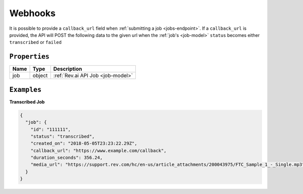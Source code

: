 .. _webhooks-model:

*************
Webhooks
*************

It is possible to provide a ``callback_url`` field when :ref:`submitting a job <jobs-endpoint>`. If a ``callback_url`` is provided, the API will POST the following data to the given url when the :ref:`job's <job-model>` ``status`` becomes either ``transcribed`` or ``failed``

``Properties``
***************

====================== ================ ==============================================================================================
Name                   Type             Description
====================== ================ ==============================================================================================
job                    object           :ref:`Rev.ai API Job <job-model>`
====================== ================ ==============================================================================================

``Examples``
*************

**Transcribed Job**

.. code:: javascript

    {
      "job": {
        "id": "111111",
        "status": "transcribed",
        "created_on": "2018-05-05T23:23:22.29Z",
        "callback_url": "https://www.example.com/callback",
        "duration_seconds": 356.24,
        "media_url": "https://support.rev.com/hc/en-us/article_attachments/200043975/FTC_Sample_1_-_Single.mp3"
      }
    }
